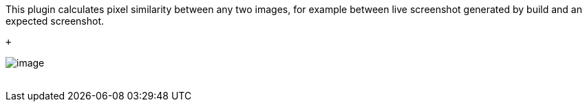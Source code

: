 This plugin calculates pixel similarity between any two images, for
example between live screenshot generated by build and an expected
screenshot.

 +

[.confluence-embedded-file-wrapper]#image:docs/images/imagecomparison.png[image]# +
 
